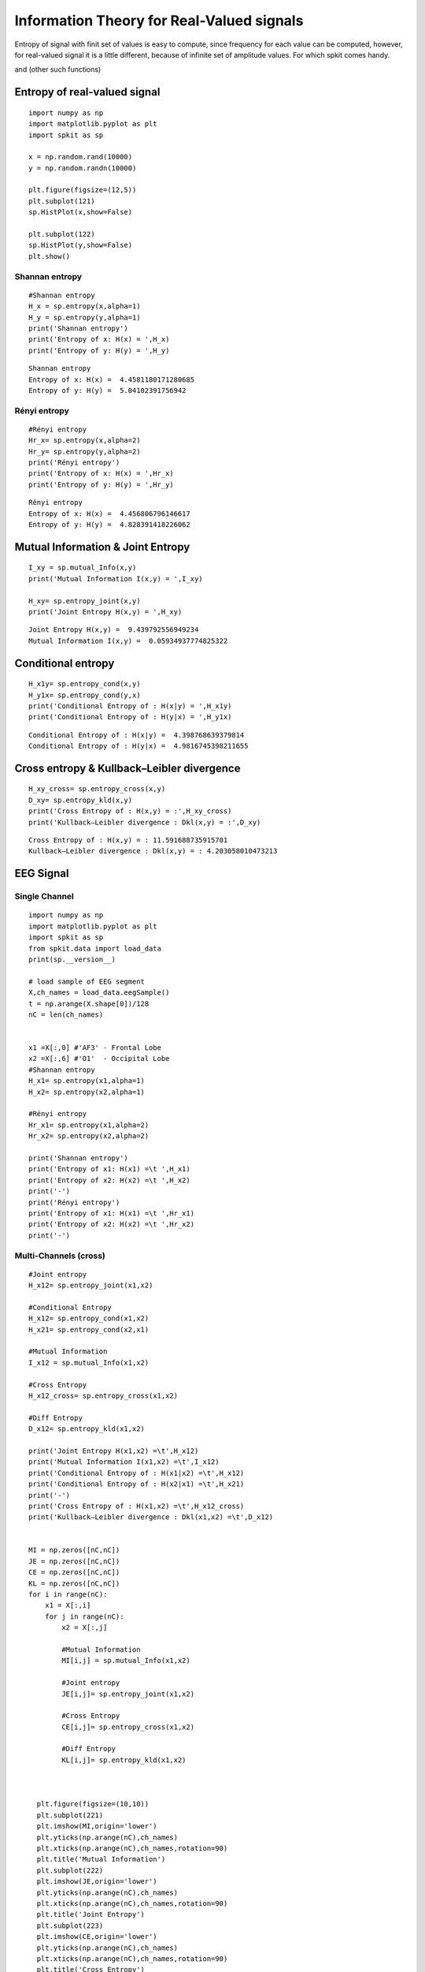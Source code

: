 Information Theory for Real-Valued signals
==========================================

Entropy of signal with finit set of values is easy to compute, since frequency for each value can be computed, however, for real-valued signal
it is a little different, because of infinite set of amplitude values. For which spkit comes handy. 

and (other such functions)

Entropy of real-valued signal
-----------

::
  
  import numpy as np
  import matplotlib.pyplot as plt
  import spkit as sp
  
  x = np.random.rand(10000)
  y = np.random.randn(10000)
  
  plt.figure(figsize=(12,5))
  plt.subplot(121)
  sp.HistPlot(x,show=False)

  plt.subplot(122)
  sp.HistPlot(y,show=False)
  plt.show()
  
 
.. image:: https://raw.githubusercontent.com/spkit/spkit.github.io/master/assets/images/entropy_12.jpg


Shannan entropy
~~~~~~~~~~~~~~~

::
  
  #Shannan entropy
  H_x = sp.entropy(x,alpha=1)
  H_y = sp.entropy(y,alpha=1)
  print('Shannan entropy')
  print('Entropy of x: H(x) = ',H_x)
  print('Entropy of y: H(y) = ',H_y)
  
  
::
  
  Shannan entropy
  Entropy of x: H(x) =  4.4581180171280685
  Entropy of y: H(y) =  5.04102391756942

Rényi entropy
~~~~~~~~~~~~~~~

::
  
  #Rényi entropy
  Hr_x= sp.entropy(x,alpha=2)
  Hr_y= sp.entropy(y,alpha=2)
  print('Rényi entropy')
  print('Entropy of x: H(x) = ',Hr_x)
  print('Entropy of y: H(y) = ',Hr_y)
  
::
  
  Rényi entropy
  Entropy of x: H(x) =  4.456806796146617
  Entropy of y: H(y) =  4.828391418226062


Mutual Information & Joint Entropy
-----------

::
  
  I_xy = sp.mutual_Info(x,y)
  print('Mutual Information I(x,y) = ',I_xy)
  
  H_xy= sp.entropy_joint(x,y)
  print('Joint Entropy H(x,y) = ',H_xy)
  
::

  Joint Entropy H(x,y) =  9.439792556949234
  Mutual Information I(x,y) =  0.05934937774825322

Conditional entropy
-----------

::
  
  H_x1y= sp.entropy_cond(x,y)
  H_y1x= sp.entropy_cond(y,x)
  print('Conditional Entropy of : H(x|y) = ',H_x1y)
  print('Conditional Entropy of : H(y|x) = ',H_y1x)
  
::
  
  Conditional Entropy of : H(x|y) =  4.398768639379814
  Conditional Entropy of : H(y|x) =  4.9816745398211655

Cross entropy & Kullback–Leibler divergence
-----------  

::
  
  H_xy_cross= sp.entropy_cross(x,y)
  D_xy= sp.entropy_kld(x,y)
  print('Cross Entropy of : H(x,y) = :',H_xy_cross)
  print('Kullback–Leibler divergence : Dkl(x,y) = :',D_xy)

::
  
  Cross Entropy of : H(x,y) = : 11.591688735915701
  Kullback–Leibler divergence : Dkl(x,y) = : 4.203058010473213
  
  
EEG Signal
-----------
Single Channel
~~~~~~~~~~~~~~~

::
  
  import numpy as np
  import matplotlib.pyplot as plt
  import spkit as sp
  from spkit.data import load_data
  print(sp.__version__)
  
  # load sample of EEG segment
  X,ch_names = load_data.eegSample()
  t = np.arange(X.shape[0])/128
  nC = len(ch_names)
  
  
  x1 =X[:,0] #'AF3' - Frontal Lobe
  x2 =X[:,6] #'O1'  - Occipital Lobe
  #Shannan entropy
  H_x1= sp.entropy(x1,alpha=1)
  H_x2= sp.entropy(x2,alpha=1)

  #Rényi entropy
  Hr_x1= sp.entropy(x1,alpha=2)
  Hr_x2= sp.entropy(x2,alpha=2)

  print('Shannan entropy')
  print('Entropy of x1: H(x1) =\t ',H_x1)
  print('Entropy of x2: H(x2) =\t ',H_x2)
  print('-')
  print('Rényi entropy')
  print('Entropy of x1: H(x1) =\t ',Hr_x1)
  print('Entropy of x2: H(x2) =\t ',Hr_x2)
  print('-')
  
  
Multi-Channels (cross)
~~~~~~~~~~~~~~~ 

::
  
  #Joint entropy
  H_x12= sp.entropy_joint(x1,x2)

  #Conditional Entropy
  H_x12= sp.entropy_cond(x1,x2)
  H_x21= sp.entropy_cond(x2,x1)

  #Mutual Information
  I_x12 = sp.mutual_Info(x1,x2)

  #Cross Entropy
  H_x12_cross= sp.entropy_cross(x1,x2)

  #Diff Entropy
  D_x12= sp.entropy_kld(x1,x2)
  
  print('Joint Entropy H(x1,x2) =\t',H_x12)
  print('Mutual Information I(x1,x2) =\t',I_x12)
  print('Conditional Entropy of : H(x1|x2) =\t',H_x12)
  print('Conditional Entropy of : H(x2|x1) =\t',H_x21)
  print('-')
  print('Cross Entropy of : H(x1,x2) =\t',H_x12_cross)
  print('Kullback–Leibler divergence : Dkl(x1,x2) =\t',D_x12)


  MI = np.zeros([nC,nC])
  JE = np.zeros([nC,nC])
  CE = np.zeros([nC,nC])
  KL = np.zeros([nC,nC])
  for i in range(nC):
      x1 = X[:,i]
      for j in range(nC):  
          x2 = X[:,j]

          #Mutual Information
          MI[i,j] = sp.mutual_Info(x1,x2)

          #Joint entropy
          JE[i,j]= sp.entropy_joint(x1,x2)

          #Cross Entropy
          CE[i,j]= sp.entropy_cross(x1,x2)

          #Diff Entropy
          KL[i,j]= sp.entropy_kld(x1,x2)
          
          

    plt.figure(figsize=(10,10))
    plt.subplot(221)
    plt.imshow(MI,origin='lower')
    plt.yticks(np.arange(nC),ch_names)
    plt.xticks(np.arange(nC),ch_names,rotation=90)
    plt.title('Mutual Information')
    plt.subplot(222)
    plt.imshow(JE,origin='lower')
    plt.yticks(np.arange(nC),ch_names)
    plt.xticks(np.arange(nC),ch_names,rotation=90)
    plt.title('Joint Entropy')
    plt.subplot(223)
    plt.imshow(CE,origin='lower')
    plt.yticks(np.arange(nC),ch_names)
    plt.xticks(np.arange(nC),ch_names,rotation=90)
    plt.title('Cross Entropy')
    plt.subplot(224)
    plt.imshow(KL,origin='lower')
    plt.yticks(np.arange(nC),ch_names)
    plt.xticks(np.arange(nC),ch_names,rotation=90)
    plt.title('KL-Divergence')
    plt.subplots_adjust(hspace=0.3)
    plt.show()


.. image:: https://raw.githubusercontent.com/spkit/spkit.github.io/master/assets/images/EEG_it3.png
